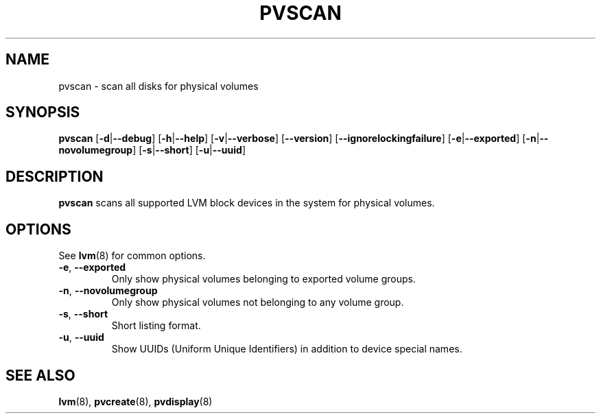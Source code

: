 .TH PVSCAN 8 "LVM TOOLS 2.02.89(2)-cvs (2011-08-19)" "Sistina Software UK" \" -*- nroff -*-
.SH NAME
pvscan \- scan all disks for physical volumes
.SH SYNOPSIS
.B pvscan
.RB [ \-d | \-\-debug ]
.RB [ \-h | \-\-help ]
.RB [ \-v | \-\-verbose ]
.RB [ \-\-version ]
.RB [ \-\-ignorelockingfailure ]
.RB [ \-e | \-\-exported ]
.RB [ \-n | \-\-novolumegroup ]
.RB [ \-s | \-\-short ]
.RB [ \-u | \-\-uuid ]
.SH DESCRIPTION
.B pvscan
scans all supported LVM block devices in the system for physical volumes.
.SH OPTIONS
See \fBlvm\fP(8) for common options.
.TP
.BR \-e ", " \-\-exported
Only show physical volumes belonging to exported volume groups.
.TP
.BR \-n ", " \-\-novolumegroup
Only show physical volumes not belonging to any volume group.
.TP
.BR \-s ", " \-\-short
Short listing format.
.TP
.BR \-u ", " \-\-uuid
Show UUIDs (Uniform Unique Identifiers) in addition to device special names.
.SH SEE ALSO
.BR lvm (8),
.BR pvcreate (8),
.BR pvdisplay (8)

